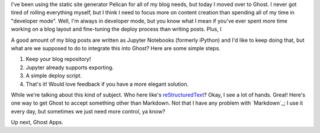 I've been using the static site generator Pelican for all of my blog needs, but today I moved over to Ghost. I never got tired of rolling everything myself, but I think I need to focus more on content creation than spending all of my time in "developer mode". Well, I'm always in developer mode, but you know what I mean if you've ever spent more time working on a blog layout and fine-tuning the deploy process than writing posts. Plus, I

A good amount of my blog posts are written as Jupyter Notebooks (formerly iPython) and I'd like to keep doing that, but what are we supposed to do to integrate this into Ghost? Here are some simple steps.

1. Keep your blog repository!
2. Jupyter already supports exporting.
3. A simple deploy script.
4. That's it! Would love feedback if you have a more elegant solution.

While we're talking about this kind of subject. Who here like's `reStructuredText`_? Okay, I see a lot of hands. Great! Here's one way to get Ghost to accept something other than Markdown. Not that I have any problem with `Markdown`_; I use it every day, but sometimes we just need more control, ya know?

.. _reStructuredText: http://docutils.sourceforge.net/rst.html
.. _Markdown _https://daringfireball.net/projects/markdown/syntax

Up next, Ghost Apps.

